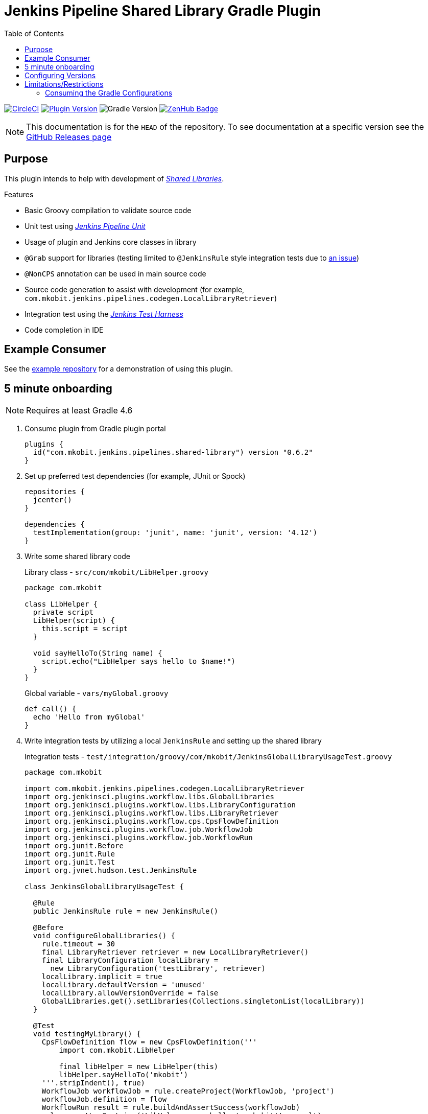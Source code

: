 = Jenkins Pipeline Shared Library Gradle Plugin
:toc:
:latest-version: 0.6.2
:supports-gradle: 4.10+
:github-repo-id: jenkins-pipeline-shared-libraries-gradle-plugin
:uri-github-releases: https://github.com/mkobit/{github-repo-id}/releases
:uri-jenkins-test-harness: https://github.com/jenkinsci/jenkins-test-harness.git
:uri-jenkins-shared-library-docs: https://jenkins.io/doc/book/pipeline/shared-libraries/
:uri-jenkins-pipeline-unit: https://github.com/lesfurets/JenkinsPipelineUnit
:uri-consumer-example: https://github.com/mkobit/jenkins-pipeline-shared-library-example
:uri-build-status-image: https://circleci.com/gh/mkobit/{github-repo-id}/tree/master.svg?style=svg
:circle-ci-status-badge: image:{uri-build-status-image}["CircleCI", link="https://circleci.com/gh/mkobit/{github-repo-id}/tree/master"]
:uri-version-badge-image: https://img.shields.io/badge/Gradle%20Plugin-{latest-version}-blue.svg
:uri-gradle-support-badge-image: https://img.shields.io/badge/Supports%20Gradle-{supports-gradle}-blue.svg
:supports-gradle-badge: image:{uri-gradle-support-badge-image}["Gradle Version"]
:uri-gradle-plugin-portal: https://plugins.gradle.org/plugin/com.mkobit.jenkins.pipelines.shared-library
:uri-zenhub-badge: https://raw.githubusercontent.com/ZenHubIO/support/master/zenhub-badge.png
:version-badge: image:{uri-version-badge-image}["Plugin Version", link="{uri-gradle-plugin-portal}"]
:zenhub-badge: image:{uri-zenhub-badge}["ZenHub Badge", link="https://www.zenhub.com/"]

{circle-ci-status-badge}
{version-badge}
{supports-gradle-badge}
{zenhub-badge}

NOTE: This documentation is for the `HEAD` of the repository.
      To see documentation at a specific version see the link:{uri-github-releases}[GitHub Releases page]

== Purpose

This plugin intends to help with development of link:{uri-jenkins-shared-library-docs}[_Shared Libraries_].

.Features
* Basic Groovy compilation to validate source code
* Unit test using link:{uri-jenkins-pipeline-unit}[_Jenkins Pipeline Unit_]
* Usage of plugin and Jenkins core classes in library
* `@Grab` support for libraries (testing limited to `@JenkinsRule` style integration tests due to link:https://stackoverflow.com/questions/4611230/no-suitable-classloader-found-for-grab[an issue])
* `@NonCPS` annotation can be used in main source code
* Source code generation to assist with development (for example, `com.mkobit.jenkins.pipelines.codegen.LocalLibraryRetriever`)
* Integration test using the link:{uri-jenkins-test-harness}[_Jenkins Test Harness_]
* Code completion in IDE

== Example Consumer

See the link:{uri-consumer-example}[example repository] for a demonstration of using this plugin.

== 5 minute onboarding

NOTE: Requires at least Gradle 4.6

. Consume plugin from Gradle plugin portal
+
[source, kotlin, subs="attributes+"]
----
plugins {
  id("com.mkobit.jenkins.pipelines.shared-library") version "{latest-version}"
}
----
. Set up preferred test dependencies (for example, JUnit or Spock)
+
[source, groovy]
----
repositories {
  jcenter()
}

dependencies {
  testImplementation(group: 'junit', name: 'junit', version: '4.12')
}
----
. Write some shared library code
+
.Library class - `src/com/mkobit/LibHelper.groovy`
[source, groovy]
----
package com.mkobit

class LibHelper {
  private script
  LibHelper(script) {
    this.script = script
  }

  void sayHelloTo(String name) {
    script.echo("LibHelper says hello to $name!")
  }
}
----
+
.Global variable - `vars/myGlobal.groovy`
[source, groovy]
----
def call() {
  echo 'Hello from myGlobal'
}
----

. Write integration tests by utilizing a local `JenkinsRule` and setting up the shared library
+
.Integration tests - `test/integration/groovy/com/mkobit/JenkinsGlobalLibraryUsageTest.groovy`
[source, groovy]
----
package com.mkobit

import com.mkobit.jenkins.pipelines.codegen.LocalLibraryRetriever
import org.jenkinsci.plugins.workflow.libs.GlobalLibraries
import org.jenkinsci.plugins.workflow.libs.LibraryConfiguration
import org.jenkinsci.plugins.workflow.libs.LibraryRetriever
import org.jenkinsci.plugins.workflow.cps.CpsFlowDefinition
import org.jenkinsci.plugins.workflow.job.WorkflowJob
import org.jenkinsci.plugins.workflow.job.WorkflowRun
import org.junit.Before
import org.junit.Rule
import org.junit.Test
import org.jvnet.hudson.test.JenkinsRule

class JenkinsGlobalLibraryUsageTest {

  @Rule
  public JenkinsRule rule = new JenkinsRule()

  @Before
  void configureGlobalLibraries() {
    rule.timeout = 30
    final LibraryRetriever retriever = new LocalLibraryRetriever()
    final LibraryConfiguration localLibrary =
      new LibraryConfiguration('testLibrary', retriever)
    localLibrary.implicit = true
    localLibrary.defaultVersion = 'unused'
    localLibrary.allowVersionOverride = false
    GlobalLibraries.get().setLibraries(Collections.singletonList(localLibrary))
  }

  @Test
  void testingMyLibrary() {
    CpsFlowDefinition flow = new CpsFlowDefinition('''
        import com.mkobit.LibHelper

        final libHelper = new LibHelper(this)
        libHelper.sayHelloTo('mkobit')
    '''.stripIndent(), true)
    WorkflowJob workflowJob = rule.createProject(WorkflowJob, 'project')
    workflowJob.definition = flow
    WorkflowRun result = rule.buildAndAssertSuccess(workflowJob)
    rule.assertLogContains('LibHelper says hello to mkobit!', result)
  }

  @Test
  void testingMyGlobalVar() {
    CpsFlowDefinition flow = new CpsFlowDefinition('''
        import myGlobal

        myGlobal()
    '''.stripIndent(), true)
    WorkflowJob workflowJob = rule.createProject(WorkflowJob, 'project')
    workflowJob.definition = flow
    WorkflowRun result = rule.buildAndAssertSuccess(workflowJob)
    rule.assertLogContains('Hello from myGlobal', result)
  }
}
----

== Configuring Versions

The `sharedLibrary` extension can be used to add additional plugin dependencies, Groovy version dependency, Jenkins Core dependency, etc.
As of right now, most of the `workflow`-type plugins are automatically added based on default or configured versions.
See the code for full details, but here is an example of what you can configure:

.Groovy build script - `build.gradle`
[source, kotlin]
----
sharedLibrary {
  coreVersion = "2.86"
  testHarnessVersion = "2.24"
  pluginDependencies {
    workflowCpsGlobalLibraryPluginVersion = "2.8"
    dependency("io.jenkins.blueocean", "blueocean-web", "1.2.4")
  }
}
----

NOTE: Due to link:https://github.com/gradle/kotlin-dsl/issues/380[kotlin-dsl/380], you will nee to use the `.set` methods instead of assignment.
      For example, `coreVersion.set("2.86")` is required.

== Limitations/Restrictions

=== Consuming the Gradle Configurations

There are several configurations that are created to group the different types of Jenkins dependencies used in this plugin.
It is not recommended that you consume/`extendsFrom` these configurations as they may be changed underneath.
It is instead recommended to use the configurations for each source set and make alterations to them (like link:https://docs.gradle.org/current/javadoc/org/gradle/api/tasks/SourceSet.html#getImplementationConfigurationName--[`sourceSets.integrationTest.implementationConfigurationName`] and link:https://docs.gradle.org/current/javadoc/org/gradle/api/tasks/SourceSet.html#getRuntimeOnlyConfigurationName--[`sourceSets.integrationTest.runtimeOnlyConfigurationName`]).
If you have a specific use case please file an issue.
